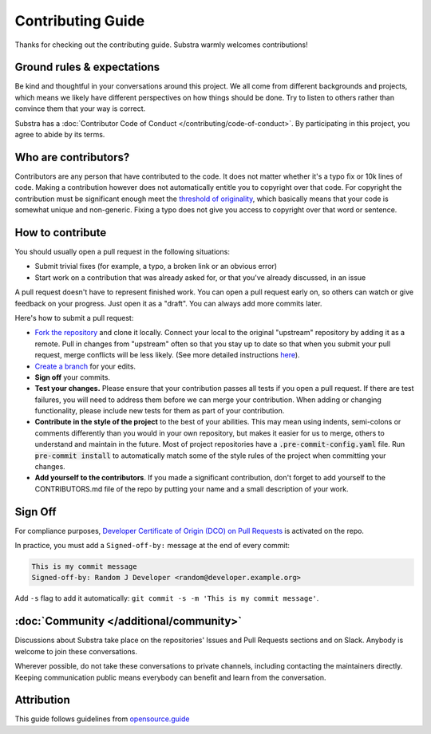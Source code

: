 ******************
Contributing Guide
******************

Thanks for checking out the contributing guide. Substra warmly welcomes contributions!

Ground rules & expectations
===========================

Be kind and thoughtful in your conversations around this project. We all come from different backgrounds and projects, which means we likely have different perspectives on how things should be done. Try to listen to others rather than convince them that your way is correct.

Substra has a :doc:`Contributor Code of Conduct </contributing/code-of-conduct>`. By participating in this project, you agree to abide by its terms.

Who are contributors?
======================

Contributors are any person that have contributed to the code. It does not matter whether it's a typo fix or 10k lines of code. Making a contribution however does not automatically entitle you to copyright over that code. For copyright the contribution must be significant enough meet the `threshold of originality <https://en.wikipedia.org/wiki/Threshold_of_originality>`_, which basically means that your code is somewhat unique and non-generic. Fixing a typo does not give you access to copyright over that word or sentence.

How to contribute
=================

You should usually open a pull request in the following situations:

* Submit trivial fixes (for example, a typo, a broken link or an obvious error)
* Start work on a contribution that was already asked for, or that you've already discussed, in an issue

A pull request doesn't have to represent finished work. You can open a pull request early on, so others can watch or give feedback on your progress. Just open it as a "draft". You can always add more commits later.

Here's how to submit a pull request:

* `Fork the repository <https://guides.github.com/activities/forking/>`_ and clone it locally. Connect your local to the original "upstream" repository by adding it as a remote. Pull in changes from "upstream" often so that you stay up to date so that when you submit your pull request, merge conflicts will be less likely. (See more detailed instructions `here <https://help.github.com/articles/syncing-a-fork/>`_).
* `Create a branch <https://guides.github.com/introduction/flow/>`_ for your edits.
* **Sign off** your commits.
* **Test your changes.** Please ensure that your contribution passes all tests if you open a pull request. If there are test failures, you will need to address them before we can merge your contribution. When adding or changing functionality, please include new tests for them as part of your contribution.
* **Contribute in the style of the project** to the best of your abilities. This may mean using indents, semi-colons or comments differently than you would in your own repository, but makes it easier for us to merge, others to understand and maintain in the future. Most of project repositories have a :code:`.pre-commit-config.yaml` file. Run :code:`pre-commit install` to automatically match some of the style rules of the project when committing your changes.
* **Add yourself to the contributors**. If you made a significant contribution, don't forget to add yourself to the CONTRIBUTORS.md file of the repo by putting your name and a small description of your work.

Sign Off
========

For compliance purposes, `Developer Certificate of Origin (DCO) on Pull Requests <https://github.com/apps/dco>`_ is activated on the repo.

In practice, you must add a ``Signed-off-by:`` message at the end of every commit:

.. code-block:: bash

    This is my commit message
    Signed-off-by: Random J Developer <random@developer.example.org>

Add ``-s`` flag to add it automatically: ``git commit -s -m 'This is my commit message'``.

:doc:`Community </additional/community>`
========================================

Discussions about Substra take place on the repositories' Issues and Pull Requests sections and on Slack. Anybody is welcome to join these conversations.

Wherever possible, do not take these conversations to private channels, including contacting the maintainers directly. Keeping communication public means everybody can benefit and learn from the conversation.

Attribution
===========

This guide follows guidelines from `opensource.guide <https://github.com/github/opensource.guide>`_